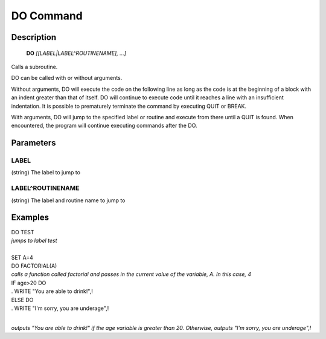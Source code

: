 =================
DO Command
=================

Description
###########
  **DO** *[[LABEL|LABEL^ROUTINENAME], ...]*

Calls a subroutine.

DO can be called with or without arguments.

Without arguments, DO will execute the code on the following line
as long as the code is at the beginning of a block with an indent
greater than that of itself. DO will continue to execute code until
it reaches a line with an insufficient indentation. It is possible
to prematurely terminate the command by executing QUIT or BREAK.

With arguments, DO will jump to the specified label or routine
and execute from there until a QUIT is found. When encountered,
the program will continue executing commands after the DO.

Parameters
###########

LABEL
*****
(string) The label to jump to

LABEL^ROUTINENAME
*****************
(string) The label and routine name to jump to

Examples
########

| DO TEST
| *jumps to label test*
|

| SET A=4
| DO FACTORIAL(A)
| *calls a function called factorial and passes in the current value of the variable, A. In this case, 4*

| IF age>20 DO
| . WRITE "You are able to drink!",!
| ELSE DO
| . WRITE "I'm sorry, you are underage",!
|
*outputs "You are able to drink!" if the age variable is greater than 20. Otherwise, outputs "I'm sorry, you are underage",!*
